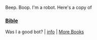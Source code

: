 :PROPERTIES:
:Author: Reddit-Book-Bot
:Score: 0
:DateUnix: 1603712524.0
:DateShort: 2020-Oct-26
:END:

Beep. Boop. I'm a robot. Here's a copy of

*** [[https://snewd.com/ebooks/the-holy-bible-american-standard-edition/][Bible]]
    :PROPERTIES:
    :CUSTOM_ID: bible
    :END:
Was I a good bot? | [[https://www.reddit.com/user/Reddit-Book-Bot/][info]] | [[https://old.reddit.com/user/Reddit-Book-Bot/comments/i15x1d/full_list_of_books_and_commands/][More Books]]